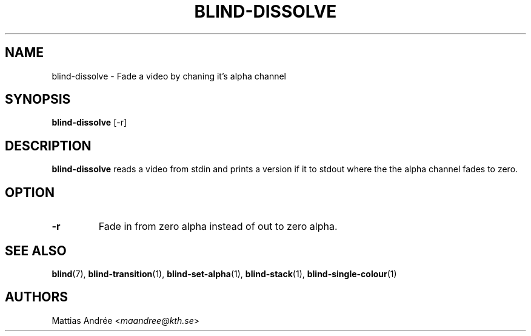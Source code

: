 .TH BLIND-DISSOLVE 1 blind
.SH NAME
blind-dissolve - Fade a video by chaning it's alpha channel
.SH SYNOPSIS
.B blind-dissolve
[-r]
.SH DESCRIPTION
.B blind-dissolve
reads a video from stdin and prints a version if it to stdout
where the the alpha channel fades to zero.
.SH OPTION
.TP
.B -r
Fade in from zero alpha instead of out to zero alpha.
.SH SEE ALSO
.BR blind (7),
.BR blind-transition (1),
.BR blind-set-alpha (1),
.BR blind-stack (1),
.BR blind-single-colour (1)
.SH AUTHORS
Mattias Andrée
.RI < maandree@kth.se >
